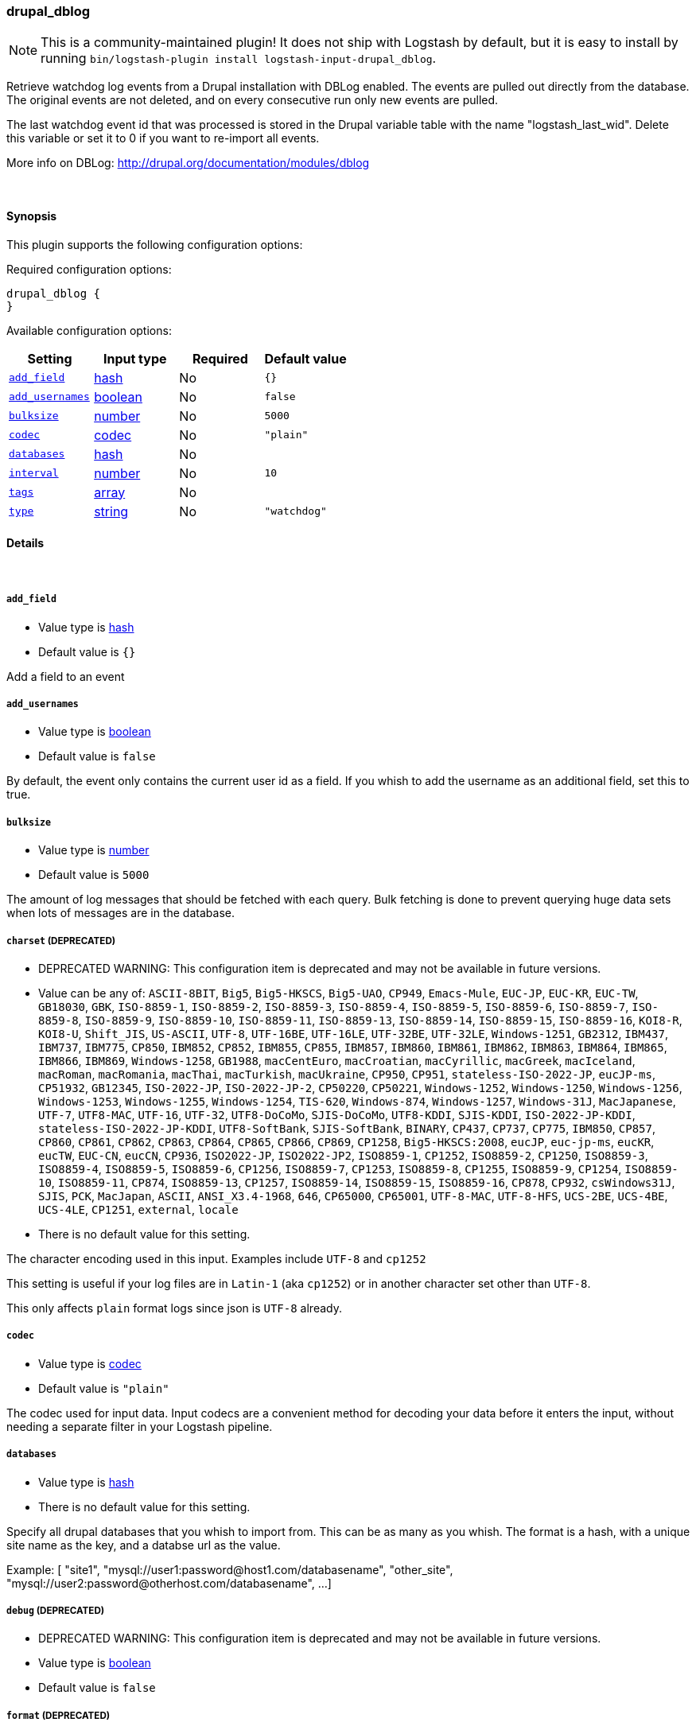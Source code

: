 [[plugins-inputs-drupal_dblog]]
=== drupal_dblog


NOTE: This is a community-maintained plugin! It does not ship with Logstash by default, but it is easy to install by running `bin/logstash-plugin install logstash-input-drupal_dblog`.


Retrieve watchdog log events from a Drupal installation with DBLog enabled.
The events are pulled out directly from the database.
The original events are not deleted, and on every consecutive run only new
events are pulled.

The last watchdog event id that was processed is stored in the Drupal
variable table with the name "logstash_last_wid". Delete this variable or
set it to 0 if you want to re-import all events.

More info on DBLog: http://drupal.org/documentation/modules/dblog


&nbsp;

==== Synopsis

This plugin supports the following configuration options:


Required configuration options:

[source,json]
--------------------------
drupal_dblog {
}
--------------------------



Available configuration options:

[cols="<,<,<,<m",options="header",]
|=======================================================================
|Setting |Input type|Required|Default value
| <<plugins-inputs-drupal_dblog-add_field>> |<<hash,hash>>|No|`{}`
| <<plugins-inputs-drupal_dblog-add_usernames>> |<<boolean,boolean>>|No|`false`
| <<plugins-inputs-drupal_dblog-bulksize>> |<<number,number>>|No|`5000`
| <<plugins-inputs-drupal_dblog-codec>> |<<codec,codec>>|No|`"plain"`
| <<plugins-inputs-drupal_dblog-databases>> |<<hash,hash>>|No|
| <<plugins-inputs-drupal_dblog-interval>> |<<number,number>>|No|`10`
| <<plugins-inputs-drupal_dblog-tags>> |<<array,array>>|No|
| <<plugins-inputs-drupal_dblog-type>> |<<string,string>>|No|`"watchdog"`
|=======================================================================



==== Details

&nbsp;

[[plugins-inputs-drupal_dblog-add_field]]
===== `add_field` 

  * Value type is <<hash,hash>>
  * Default value is `{}`

Add a field to an event

[[plugins-inputs-drupal_dblog-add_usernames]]
===== `add_usernames` 

  * Value type is <<boolean,boolean>>
  * Default value is `false`

By default, the event only contains the current user id as a field.
If you whish to add the username as an additional field, set this to true.

[[plugins-inputs-drupal_dblog-bulksize]]
===== `bulksize` 

  * Value type is <<number,number>>
  * Default value is `5000`

The amount of log messages that should be fetched with each query.
Bulk fetching is done to prevent querying huge data sets when lots of
messages are in the database.

[[plugins-inputs-drupal_dblog-charset]]
===== `charset`  (DEPRECATED)

  * DEPRECATED WARNING: This configuration item is deprecated and may not be available in future versions.
  * Value can be any of: `ASCII-8BIT`, `Big5`, `Big5-HKSCS`, `Big5-UAO`, `CP949`, `Emacs-Mule`, `EUC-JP`, `EUC-KR`, `EUC-TW`, `GB18030`, `GBK`, `ISO-8859-1`, `ISO-8859-2`, `ISO-8859-3`, `ISO-8859-4`, `ISO-8859-5`, `ISO-8859-6`, `ISO-8859-7`, `ISO-8859-8`, `ISO-8859-9`, `ISO-8859-10`, `ISO-8859-11`, `ISO-8859-13`, `ISO-8859-14`, `ISO-8859-15`, `ISO-8859-16`, `KOI8-R`, `KOI8-U`, `Shift_JIS`, `US-ASCII`, `UTF-8`, `UTF-16BE`, `UTF-16LE`, `UTF-32BE`, `UTF-32LE`, `Windows-1251`, `GB2312`, `IBM437`, `IBM737`, `IBM775`, `CP850`, `IBM852`, `CP852`, `IBM855`, `CP855`, `IBM857`, `IBM860`, `IBM861`, `IBM862`, `IBM863`, `IBM864`, `IBM865`, `IBM866`, `IBM869`, `Windows-1258`, `GB1988`, `macCentEuro`, `macCroatian`, `macCyrillic`, `macGreek`, `macIceland`, `macRoman`, `macRomania`, `macThai`, `macTurkish`, `macUkraine`, `CP950`, `CP951`, `stateless-ISO-2022-JP`, `eucJP-ms`, `CP51932`, `GB12345`, `ISO-2022-JP`, `ISO-2022-JP-2`, `CP50220`, `CP50221`, `Windows-1252`, `Windows-1250`, `Windows-1256`, `Windows-1253`, `Windows-1255`, `Windows-1254`, `TIS-620`, `Windows-874`, `Windows-1257`, `Windows-31J`, `MacJapanese`, `UTF-7`, `UTF8-MAC`, `UTF-16`, `UTF-32`, `UTF8-DoCoMo`, `SJIS-DoCoMo`, `UTF8-KDDI`, `SJIS-KDDI`, `ISO-2022-JP-KDDI`, `stateless-ISO-2022-JP-KDDI`, `UTF8-SoftBank`, `SJIS-SoftBank`, `BINARY`, `CP437`, `CP737`, `CP775`, `IBM850`, `CP857`, `CP860`, `CP861`, `CP862`, `CP863`, `CP864`, `CP865`, `CP866`, `CP869`, `CP1258`, `Big5-HKSCS:2008`, `eucJP`, `euc-jp-ms`, `eucKR`, `eucTW`, `EUC-CN`, `eucCN`, `CP936`, `ISO2022-JP`, `ISO2022-JP2`, `ISO8859-1`, `CP1252`, `ISO8859-2`, `CP1250`, `ISO8859-3`, `ISO8859-4`, `ISO8859-5`, `ISO8859-6`, `CP1256`, `ISO8859-7`, `CP1253`, `ISO8859-8`, `CP1255`, `ISO8859-9`, `CP1254`, `ISO8859-10`, `ISO8859-11`, `CP874`, `ISO8859-13`, `CP1257`, `ISO8859-14`, `ISO8859-15`, `ISO8859-16`, `CP878`, `CP932`, `csWindows31J`, `SJIS`, `PCK`, `MacJapan`, `ASCII`, `ANSI_X3.4-1968`, `646`, `CP65000`, `CP65001`, `UTF-8-MAC`, `UTF-8-HFS`, `UCS-2BE`, `UCS-4BE`, `UCS-4LE`, `CP1251`, `external`, `locale`
  * There is no default value for this setting.

The character encoding used in this input. Examples include `UTF-8`
and `cp1252`

This setting is useful if your log files are in `Latin-1` (aka `cp1252`)
or in another character set other than `UTF-8`.

This only affects `plain` format logs since json is `UTF-8` already.

[[plugins-inputs-drupal_dblog-codec]]
===== `codec` 

  * Value type is <<codec,codec>>
  * Default value is `"plain"`

The codec used for input data. Input codecs are a convenient method for decoding your data before it enters the input, without needing a separate filter in your Logstash pipeline.

[[plugins-inputs-drupal_dblog-databases]]
===== `databases` 

  * Value type is <<hash,hash>>
  * There is no default value for this setting.

Specify all drupal databases that you whish to import from.
This can be as many as you whish.
The format is a hash, with a unique site name as the key, and a databse
url as the value.

Example:
[
  "site1", "mysql://user1:password@host1.com/databasename",
  "other_site", "mysql://user2:password@otherhost.com/databasename",
  ...
]

[[plugins-inputs-drupal_dblog-debug]]
===== `debug`  (DEPRECATED)

  * DEPRECATED WARNING: This configuration item is deprecated and may not be available in future versions.
  * Value type is <<boolean,boolean>>
  * Default value is `false`



[[plugins-inputs-drupal_dblog-format]]
===== `format`  (DEPRECATED)

  * DEPRECATED WARNING: This configuration item is deprecated and may not be available in future versions.
  * Value can be any of: `plain`, `json`, `json_event`, `msgpack_event`
  * There is no default value for this setting.

The format of input data (plain, json, json_event)

[[plugins-inputs-drupal_dblog-interval]]
===== `interval` 

  * Value type is <<number,number>>
  * Default value is `10`

Time between checks in minutes.

[[plugins-inputs-drupal_dblog-message_format]]
===== `message_format`  (DEPRECATED)

  * DEPRECATED WARNING: This configuration item is deprecated and may not be available in future versions.
  * Value type is <<string,string>>
  * There is no default value for this setting.

If format is `json`, an event `sprintf` string to build what
the display `@message` should be given (defaults to the raw JSON).
`sprintf` format strings look like `%{fieldname}`

If format is `json_event`, ALL fields except for `@type`
are expected to be present. Not receiving all fields
will cause unexpected results.

[[plugins-inputs-drupal_dblog-tags]]
===== `tags` 

  * Value type is <<array,array>>
  * There is no default value for this setting.

Add any number of arbitrary tags to your event.

This can help with processing later.

[[plugins-inputs-drupal_dblog-type]]
===== `type` 

  * Value type is <<string,string>>
  * Default value is `"watchdog"`

Label this input with a type.
Types are used mainly for filter activation.


If you create an input with type "foobar", then only filters
which also have type "foobar" will act on them.

The type is also stored as part of the event itself, so you
can also use the type to search for in the web interface.


